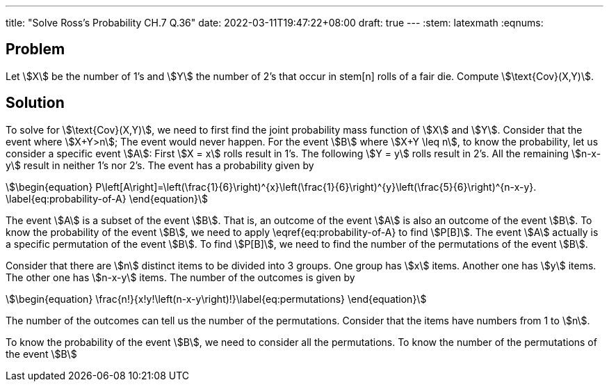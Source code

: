 ---
title: "Solve Ross's Probability CH.7 Q.36"
date: 2022-03-11T19:47:22+08:00
draft: true
---
:stem: latexmath
:eqnums:

== Problem
Let stem:[X] be the number of 1's and stem:[Y] the number of 2's that occur in stem[n] rolls of a fair die. Compute stem:[\text{Cov}(X,Y)].

== Solution
To solve for stem:[\text{Cov}(X,Y)], we need to first find the joint probability mass function of stem:[X] and stem:[Y].
Consider that the event where stem:[X+Y>n]; The event would never happen. For the event stem:[B] where stem:[X+Y \leq n], to know the probability, let us consider a specific event stem:[A]: First stem:[X = x] rolls result in 1's. The following stem:[Y = y] rolls result in 2's. All the remaining stem:[n-x-y] result in neither 1's nor 2's. The event has a probability given by

[stem]
++++
\begin{equation}
P\left[A\right]=\left(\frac{1}{6}\right)^{x}\left(\frac{1}{6}\right)^{y}\left(\frac{5}{6}\right)^{n-x-y}.
\label{eq:probability-of-A}
\end{equation}
++++

The event stem:[A] is a subset of the event stem:[B]. That is, an outcome of the event stem:[A] is also an outcome of the event stem:[B]. To know the probability of the event stem:[B], we need to apply \eqref{eq:probability-of-A} to find stem:[P[B\]]. The event stem:[A] actually is a specific permutation of the event stem:[B]. To find stem:[P[B\]], we need to find the number of the permutations of the event stem:[B].

Consider that there are stem:[n] distinct items to be divided into 3 groups. One group has stem:[x] items. Another one has stem:[y] items. The other one has stem:[n-x-y] items.
The number of the outcomes is given by
[stem]
++++
\begin{equation}
\frac{n!}{x!y!\left(n-x-y\right)!}\label{eq:permutations}
\end{equation}
++++

The number of the outcomes can tell us the number of the permutations. Consider that the items have numbers from 1 to stem:[n].


To know the probability of the event stem:[B], we need to consider all the permutations. To know the number of the permutations of the event stem:[B]
